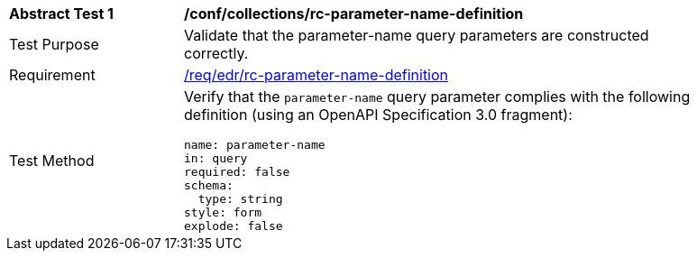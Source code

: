 // [[ats_collections_rc-parameter-name-definition]]
[width="90%",cols="2,6a"]
|===
^|*Abstract Test {counter:ats-id}* |*/conf/collections/rc-parameter-name-definition*
^|Test Purpose |Validate that the parameter-name query parameters are constructed correctly.
^|Requirement |<<req_collections_rc-parameter-name-definition,/req/edr/rc-parameter-name-definition>>
^|Test Method |Verify that the `parameter-name` query parameter complies with the following definition (using an OpenAPI Specification 3.0 fragment):

[source,YAML]
----
name: parameter-name
in: query
required: false
schema:
  type: string
style: form
explode: false
----
|===
